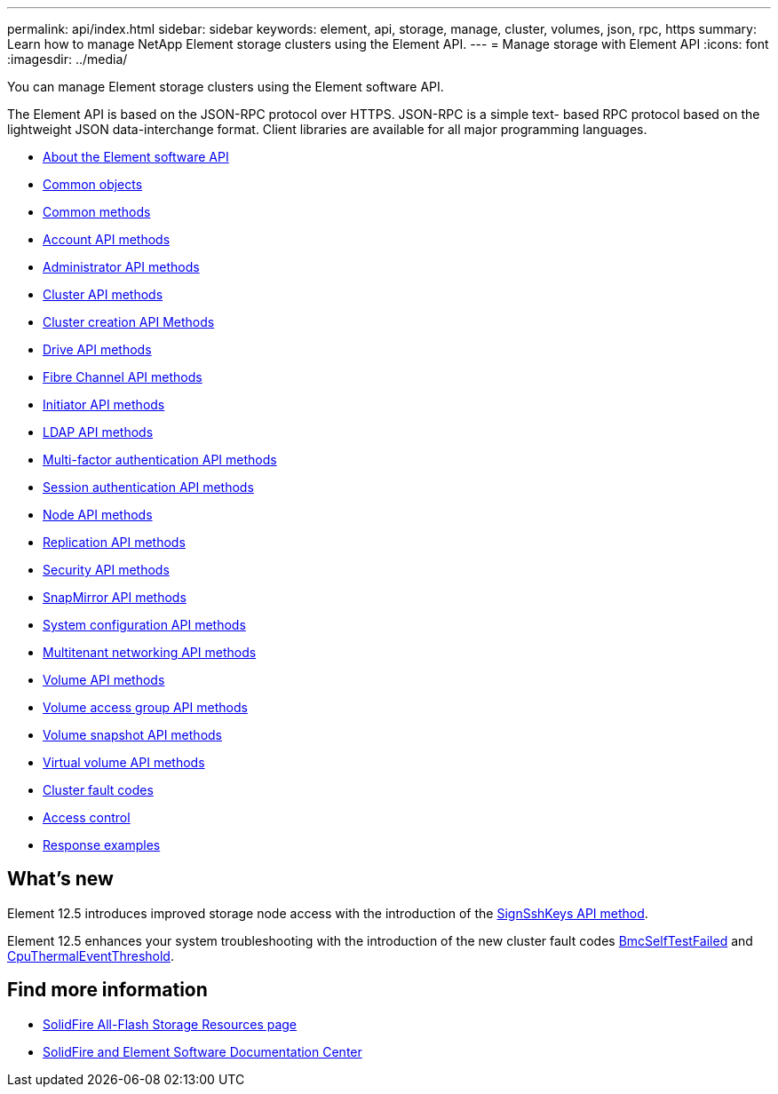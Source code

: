 ---
permalink: api/index.html
sidebar: sidebar
keywords: element, api, storage, manage, cluster, volumes, json, rpc, https
summary: Learn how to manage NetApp Element storage clusters using the Element API.
---
= Manage storage with Element API
:icons: font
:imagesdir: ../media/

[.lead]
You can manage Element storage clusters using the Element software API.

The Element API is based on the JSON-RPC protocol over HTTPS. JSON-RPC is a simple text- based RPC protocol based on the lightweight JSON data-interchange format. Client libraries are available for all major programming languages.

* xref:concept_element_api_about_the_api.adoc[About the Element software API]
* xref:concept_element_api_common_objects.adoc[Common objects]
* xref:concept_element_api_common_methods.adoc[Common methods]
* xref:concept_element_api_account_api_methods.adoc[Account API methods]
* xref:concept_element_api_administrator_api_methods.adoc[Administrator API methods]
* xref:concept_element_api_cluster_api_methods.adoc[Cluster API methods]
* xref:concept_element_api_create_cluster_api_methods.adoc[Cluster creation API Methods]
* xref:concept_element_api_drive_api_methods.adoc[Drive API methods]
* xref:concept_element_api_fibre_channel_api_methods.adoc[Fibre Channel API methods]
* xref:concept_element_api_initiator_api_methods.adoc[Initiator API methods]
* xref:concept_element_api_ldap_api_methods.adoc[LDAP API methods]
* xref:concept_element_api_multi_factor_authentication_api_methods.adoc[Multi-factor authentication API methods]
* xref:concept_element_api_session_authentication_api_methods.adoc[Session authentication API methods]
* xref:concept_element_api_node_api_methods.adoc[Node API methods]
* xref:concept_element_api_replication_api_methods.adoc[Replication API methods]
* xref:concept_element_api_security_api_methods.adoc[Security API methods]
* xref:concept_element_api_snapmirror_api_methods.adoc[SnapMirror API methods]
* xref:concept_element_api_system_configuration_api_methods.adoc[System configuration API methods]
* xref:concept_element_api_multitenant_networking_api_methods.adoc[Multitenant networking API methods]
* xref:concept_element_api_volume_api_methods.adoc[Volume API methods]
* xref:concept_element_api_volume_access_group_api_methods.adoc[Volume access group API methods]
* xref:concept_element_api_volume_snapshot_api_methods.adoc[Volume snapshot API methods]
* xref:concept_element_api_vvols_api_methods.adoc[Virtual volume API methods]
* xref:reference_element_api_app_a_cluster_fault_codes.adoc[Cluster fault codes]
* xref:reference_element_api_app_b_access_control.adoc[Access control]
* xref:concept_element_api_response_examples.adoc[Response examples]

== What's new
Element 12.5 introduces improved storage node access with the introduction of the xref:reference_element_api_signsshkeys.adoc[SignSshKeys API method].

Element 12.5 enhances your system troubleshooting with the introduction of the new cluster fault codes link:../api/reference_element_api_app_a_cluster_fault_codes.html#bmcselftestfailed[BmcSelfTestFailed] and link:../api/reference_element_api_app_a_cluster_fault_codes.html#cputhermaleventthreshold[CpuThermalEventThreshold].

== Find more information
* https://www.netapp.com/data-storage/solidfire/documentation/[SolidFire All-Flash Storage Resources page^]
* http://docs.netapp.com/sfe-122/index.jsp[SolidFire and Element Software Documentation Center^]
